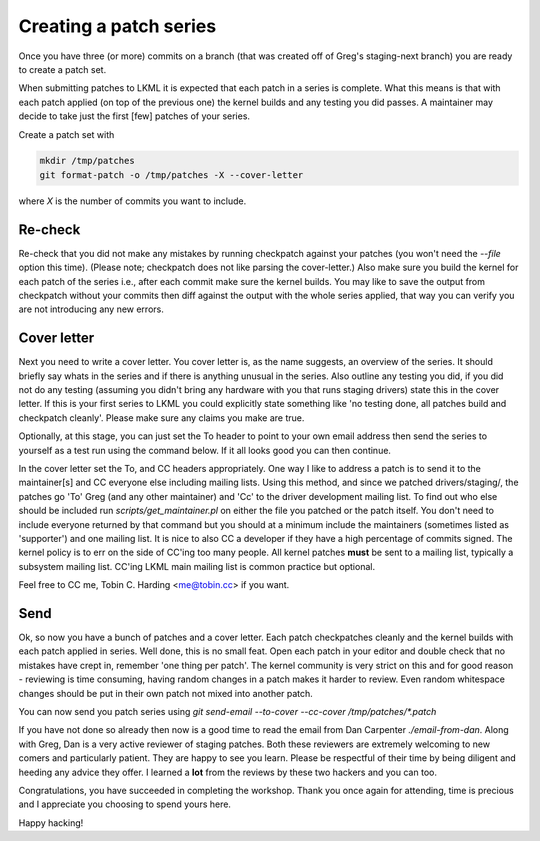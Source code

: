 =======================
Creating a patch series
=======================

Once you have three (or more) commits on a branch (that was created off of
Greg's staging-next branch) you are ready to create a patch set.

When submitting patches to LKML it is expected that each patch in a series is
complete.  What this means is that with each patch applied (on top of the
previous one) the kernel builds and any testing you did passes.  A maintainer
may decide to take just the first [few] patches of your series.

Create a patch set with

.. code:: bash

	mkdir /tmp/patches
	git format-patch -o /tmp/patches -X --cover-letter

where `X` is the number of commits you want to include.       

Re-check
========

Re-check that you did not make any mistakes by running checkpatch against your
patches (you won't need the `--file` option this time).  (Please note;
checkpatch does not like parsing the cover-letter.)  Also make sure you build
the kernel for each patch of the series i.e., after each commit make sure the
kernel builds.  You may like to save the output from checkpatch without your
commits then diff against the output with the whole series applied, that way you
can verify you are not introducing any new errors.


Cover letter
============

Next you need to write a cover letter.  You cover letter is, as the name
suggests, an overview of the series.  It should briefly say whats in the series
and if there is anything unusual in the series.  Also outline any testing you
did, if you did not do any testing (assuming you didn't bring any hardware with
you that runs staging drivers) state this in the cover letter.  If this is your
first series to LKML you could explicitly state something like 'no testing done,
all patches build and checkpatch cleanly'.  Please make sure any claims you make
are true.

Optionally, at this stage, you can just set the To header to point to your own
email address then send the series to yourself as a test run using the command
below. If it all looks good you can then continue.

In the cover letter set the To, and CC headers appropriately.  One way I like to
address a patch is to send it to the maintainer[s] and CC everyone else
including mailing lists.  Using this method, and since we patched
drivers/staging/, the patches go 'To' Greg (and any other maintainer) and 'Cc'
to the driver development mailing list.  To find out who else should be included
run `scripts/get_maintainer.pl` on either the file you patched or the patch
itself.  You don't need to include everyone returned by that command but you
should at a minimum include the maintainers (sometimes listed as 'supporter')
and one mailing list.  It is nice to also CC a developer if they have a high
percentage of commits signed.  The kernel policy is to err on the side of CC'ing
too many people.  All kernel patches **must** be sent to a mailing list,
typically a subsystem mailing list.  CC'ing LKML main mailing list is common
practice but optional.

Feel free to CC me, Tobin C. Harding <me@tobin.cc> if you want.

Send
====

Ok, so now you have a bunch of patches and a cover letter.  Each patch
checkpatches cleanly and the kernel builds with each patch applied in series.
Well done, this is no small feat.  Open each patch in your editor and double
check that no mistakes have crept in, remember 'one thing per patch'.  The
kernel community is very strict on this and for good reason - reviewing is time
consuming, having random changes in a patch makes it harder to review.  Even
random whitespace changes should be put in their own patch not mixed into
another patch.

You can now send you patch series using `git send-email --to-cover --cc-cover /tmp/patches/*.patch`

If you have not done so already then now is a good time to read the email from
Dan Carpenter `./email-from-dan`.  Along with Greg, Dan is a very active
reviewer of staging patches.  Both these reviewers are extremely welcoming to
new comers and particularly patient.  They are happy to see you learn.  Please
be respectful of their time by being diligent and heeding any advice they
offer.  I learned a **lot** from the reviews by these two hackers and you can
too.

Congratulations, you have succeeded in completing the workshop.  Thank you once
again for attending, time is precious and I appreciate you choosing to spend
yours here.


Happy hacking!
